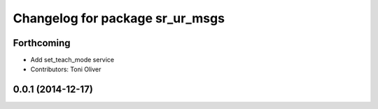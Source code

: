 ^^^^^^^^^^^^^^^^^^^^^^^^^^^^^^^^
Changelog for package sr_ur_msgs
^^^^^^^^^^^^^^^^^^^^^^^^^^^^^^^^

Forthcoming
-----------
* Add set_teach_mode service
* Contributors: Toni Oliver

0.0.1 (2014-12-17)
------------------
